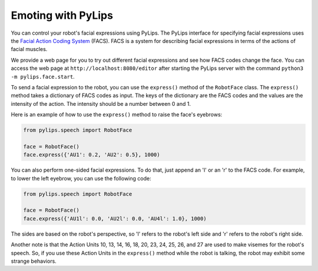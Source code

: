 Emoting with PyLips
=====

You can control your robot's facial expressions using PyLips. The PyLips interface for specifying
facial expressions uses the `Facial Action Coding System <https://en.wikipedia.org/wiki/Facial_Action_Coding_System>`_ 
(FACS). FACS is a system for describing facial expressions in terms of the actions of facial muscles. 

We provide a web page for you to try out different facial expressions and see how FACS codes change the face.
You can access the web page at ``http://localhost:8080/editor`` after starting the PyLips server with the command
``python3 -m pylips.face.start``.

To send a facial expression to the robot, you can use the ``express()`` method of the ``RobotFace`` class. 
The ``express()`` method takes a dictionary of FACS codes as input. The keys of the dictionary are the FACS codes
and the values are the intensity of the action. The intensity should be a number between 0 and 1.

Here is an example of how to use the ``express()`` method to raise the face's eyebrows:

.. code-block:: python

    from pylips.speech import RobotFace

    face = RobotFace()
    face.express({'AU1': 0.2, 'AU2': 0.5}, 1000)

You can also perform one-sided facial expressions. To do that, just append an 'l' or an 'r' to the FACS code.
For example, to lower the left eyebrow, you can use the following code:

.. code-block:: python

    from pylips.speech import RobotFace

    face = RobotFace()
    face.express({'AU1l': 0.0, 'AU2l': 0.0, 'AU4l': 1.0}, 1000)

The sides are based on the robot's perspective, so 'l' refers to the robot's left side and 'r' refers to 
the robot's right side.

Another note is that the Action Units 10, 13, 14, 16, 18, 20, 23, 24, 25, 26, and 27 are used to make visemes for the robot's speech.
So, if you use these Action Units in the ``express()`` method while the robot is talking, the robot may exhibit some 
strange behaviors.